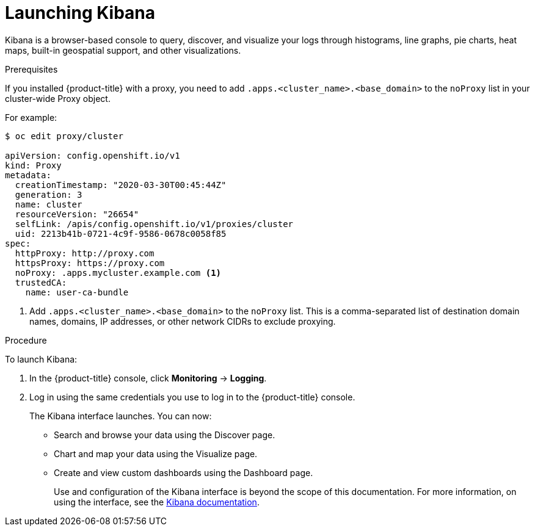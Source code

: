// Module included in the following assemblies:
//
// * logging/cluster-logging-kibana-interface.adoc

[id="cluster-logging-kibana-interface-launch_{context}"]
= Launching Kibana

Kibana is a browser-based console to query, discover, and visualize your logs through histograms, line graphs,
pie charts, heat maps, built-in geospatial support, and other visualizations.

.Prerequisites

If you installed {product-title} with a proxy, you need to add `.apps.<cluster_name>.<base_domain>` to the `noProxy` list in your cluster-wide Proxy object.

For example:

----
$ oc edit proxy/cluster

apiVersion: config.openshift.io/v1
kind: Proxy
metadata:
  creationTimestamp: "2020-03-30T00:45:44Z"
  generation: 3
  name: cluster
  resourceVersion: "26654"
  selfLink: /apis/config.openshift.io/v1/proxies/cluster
  uid: 2213b41b-0721-4c9f-9586-0678c0058f85
spec:
  httpProxy: http://proxy.com
  httpsProxy: https://proxy.com
  noProxy: .apps.mycluster.example.com <1>
  trustedCA:
    name: user-ca-bundle
----
<1> Add `.apps.<cluster_name>.<base_domain>` to the `noProxy` list. This is a comma-separated list of destination domain names, domains, IP addresses, or other network CIDRs to exclude proxying.  

.Procedure

To launch Kibana:

. In the {product-title} console, click *Monitoring* -> *Logging*.

. Log in using the same credentials you use to log in to the {product-title} console.
+
The Kibana interface launches. You can now:
+
* Search and browse your data using the Discover page.
* Chart and map your data using the Visualize page.
* Create and view custom dashboards using the Dashboard page.
+
Use and configuration of the Kibana interface is beyond the scope of this documentation. For more information,
on using the interface, see the link:https://www.elastic.co/guide/en/kibana/5.6/connect-to-elasticsearch.html[Kibana documentation].
